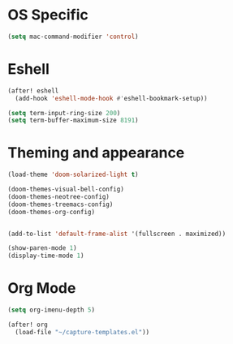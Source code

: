 * OS Specific
#+BEGIN_SRC emacs-lisp
(setq mac-command-modifier 'control)
#+END_SRC

* Eshell
#+BEGIN_SRC emacs-lisp
(after! eshell
  (add-hook 'eshell-mode-hook #'eshell-bookmark-setup))

(setq term-input-ring-size 200)
(setq term-buffer-maximum-size 8191)

#+END_SRC

* Theming and appearance
#+BEGIN_SRC emacs-lisp
(load-theme 'doom-solarized-light t)

(doom-themes-visual-bell-config)
(doom-themes-neotree-config)
(doom-themes-treemacs-config)
(doom-themes-org-config)


(add-to-list 'default-frame-alist '(fullscreen . maximized))

(show-paren-mode 1)
(display-time-mode 1)
#+END_SRC

* Org Mode
#+BEGIN_SRC emacs-lisp
(setq org-imenu-depth 5)

(after! org
  (load-file "~/capture-templates.el"))
#+END_SRC
